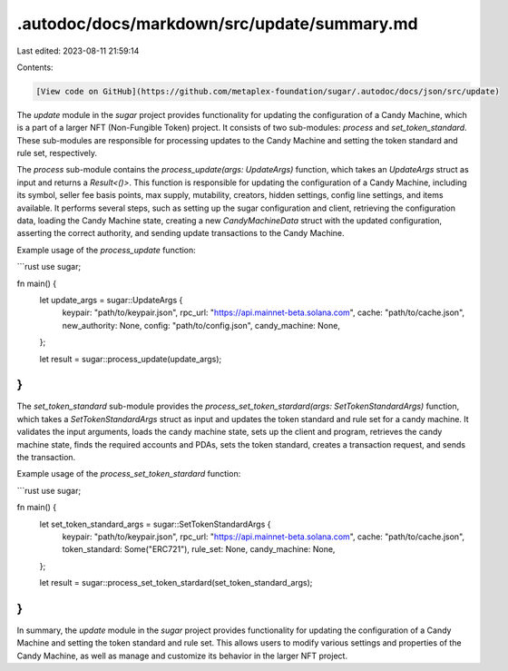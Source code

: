 .autodoc/docs/markdown/src/update/summary.md
============================================

Last edited: 2023-08-11 21:59:14

Contents:

.. code-block:: md

    [View code on GitHub](https://github.com/metaplex-foundation/sugar/.autodoc/docs/json/src/update)

The `update` module in the `sugar` project provides functionality for updating the configuration of a Candy Machine, which is a part of a larger NFT (Non-Fungible Token) project. It consists of two sub-modules: `process` and `set_token_standard`. These sub-modules are responsible for processing updates to the Candy Machine and setting the token standard and rule set, respectively.

The `process` sub-module contains the `process_update(args: UpdateArgs)` function, which takes an `UpdateArgs` struct as input and returns a `Result<()>`. This function is responsible for updating the configuration of a Candy Machine, including its symbol, seller fee basis points, max supply, mutability, creators, hidden settings, config line settings, and items available. It performs several steps, such as setting up the sugar configuration and client, retrieving the configuration data, loading the Candy Machine state, creating a new `CandyMachineData` struct with the updated configuration, asserting the correct authority, and sending update transactions to the Candy Machine.

Example usage of the `process_update` function:

```rust
use sugar;

fn main() {
    let update_args = sugar::UpdateArgs {
        keypair: "path/to/keypair.json",
        rpc_url: "https://api.mainnet-beta.solana.com",
        cache: "path/to/cache.json",
        new_authority: None,
        config: "path/to/config.json",
        candy_machine: None,
    };

    let result = sugar::process_update(update_args);
}
```

The `set_token_standard` sub-module provides the `process_set_token_stardard(args: SetTokenStandardArgs)` function, which takes a `SetTokenStandardArgs` struct as input and updates the token standard and rule set for a candy machine. It validates the input arguments, loads the candy machine state, sets up the client and program, retrieves the candy machine state, finds the required accounts and PDAs, sets the token standard, creates a transaction request, and sends the transaction.

Example usage of the `process_set_token_stardard` function:

```rust
use sugar;

fn main() {
    let set_token_standard_args = sugar::SetTokenStandardArgs {
        keypair: "path/to/keypair.json",
        rpc_url: "https://api.mainnet-beta.solana.com",
        cache: "path/to/cache.json",
        token_standard: Some("ERC721"),
        rule_set: None,
        candy_machine: None,
    };

    let result = sugar::process_set_token_stardard(set_token_standard_args);
}
```

In summary, the `update` module in the `sugar` project provides functionality for updating the configuration of a Candy Machine and setting the token standard and rule set. This allows users to modify various settings and properties of the Candy Machine, as well as manage and customize its behavior in the larger NFT project.


